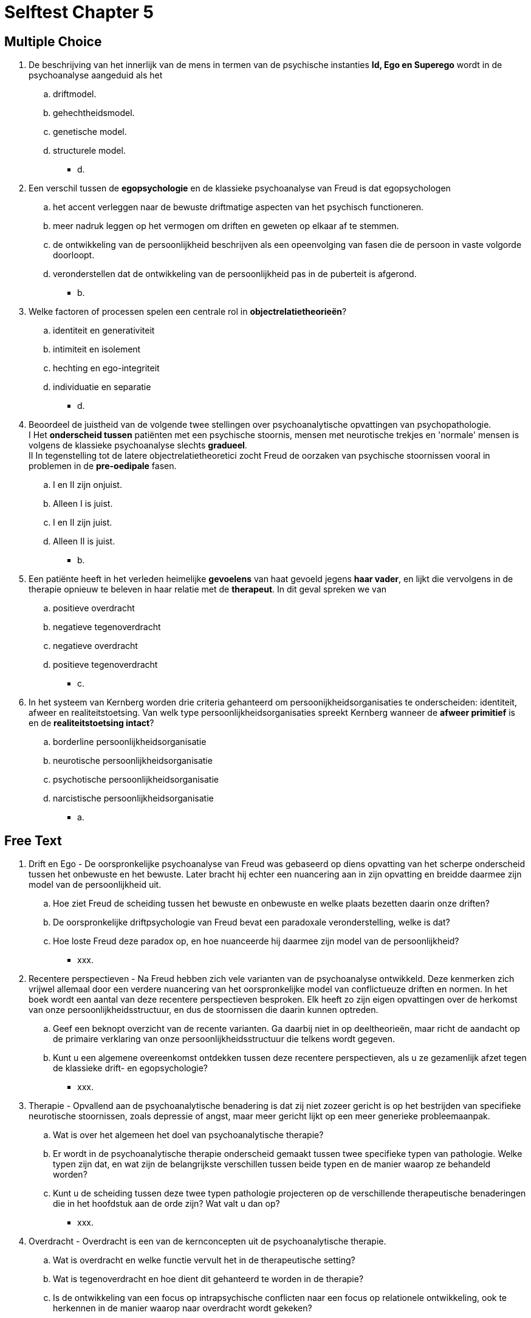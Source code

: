 = Selftest Chapter 5

== Multiple Choice

. De beschrijving van het innerlijk van de mens in termen van de psychische instanties *Id, Ego en Superego* wordt in de psychoanalyse aangeduid als het
.. driftmodel.
.. gehechtheidsmodel.
.. genetische model.
.. structurele model.
** [hiddenAnswer]#d.#

. Een verschil tussen de *egopsychologie* en de klassieke psychoanalyse van Freud is dat egopsychologen
.. het accent verleggen naar de bewuste driftmatige aspecten van het psychisch functioneren.
.. meer nadruk leggen op het vermogen om driften en geweten op elkaar af te stemmen.
.. de ontwikkeling van de persoonlijkheid beschrijven als een opeenvolging van fasen die de persoon in vaste volgorde doorloopt.
.. veronderstellen dat de ontwikkeling van de persoonlijkheid pas in de puberteit is afgerond.
** [hiddenAnswer]#b.#

. Welke factoren of processen spelen een centrale rol in *objectrelatietheorieën*?
.. identiteit en generativiteit
.. intimiteit en isolement
.. hechting en ego-integriteit
.. individuatie en separatie
** [hiddenAnswer]#d.#

. Beoordeel de juistheid van de volgende twee stellingen over psychoanalytische opvattingen van psychopathologie. +
I Het *onderscheid tussen* patiënten met een psychische stoornis, mensen met neurotische trekjes en 'normale' mensen is volgens de klassieke psychoanalyse slechts *gradueel*. +
II In tegenstelling tot de latere objectrelatietheoretici zocht Freud de oorzaken van psychische stoornissen vooral in problemen in de *pre-oedipale* fasen.
.. I en II zijn onjuist.
.. Alleen I is juist.
.. I en II zijn juist.
.. Alleen II is juist.
** [hiddenAnswer]#b.#

. Een patiënte heeft in het verleden heimelijke *gevoelens* van haat gevoeld jegens *haar vader*, en lijkt die vervolgens in de therapie opnieuw te beleven in haar relatie met de *therapeut*. In dit geval spreken we van
.. positieve overdracht
.. negatieve tegenoverdracht
.. negatieve overdracht
.. positieve tegenoverdracht
** [hiddenAnswer]#c.#

. In het systeem van Kernberg worden drie criteria gehanteerd om persoonijkheidsorganisaties te onderscheiden: identiteit, afweer en realiteitstoetsing. Van welk type persoonlijkheidsorganisaties spreekt Kernberg wanneer de *afweer primitief* is en de *realiteitstoetsing intact*?
.. borderline persoonlijkheidsorganisatie
.. neurotische persoonlijkheidsorganisatie
.. psychotische persoonlijkheidsorganisatie
.. narcistische persoonlijkheidsorganisatie
** [hiddenAnswer]#a.#

== Free Text

. Drift en Ego - De oorspronkelijke psychoanalyse van Freud was gebaseerd op diens opvatting van het scherpe onderscheid tussen het onbewuste en het bewuste. Later bracht hij echter een nuancering aan in zijn opvatting en breidde daarmee zijn model van de persoonlijkheid uit.
.. Hoe ziet Freud de scheiding tussen het bewuste en onbewuste en welke plaats bezetten daarin onze driften?
.. De oorspronkelijke driftpsychologie van Freud bevat een paradoxale veronderstelling, welke is dat?
.. Hoe loste Freud deze paradox op, en hoe nuanceerde hij daarmee zijn model van de persoonlijkheid?
** [hiddenAnswer]#xxx.#

. Recentere perspectieven - Na Freud hebben zich vele varianten van de psychoanalyse ontwikkeld. Deze kenmerken zich vrijwel allemaal door een verdere nuancering van het oorspronkelijke model van conflictueuze driften en normen. In het boek wordt een aantal van deze recentere perspectieven besproken. Elk heeft zo zijn eigen opvattingen over de herkomst van onze persoonlijkheidsstructuur, en dus de stoornissen die daarin kunnen optreden.
.. Geef een beknopt overzicht van de recente varianten. Ga daarbij niet in op deeltheorieën, maar richt de aandacht op de primaire verklaring van onze persoonlijkheidsstructuur die telkens wordt gegeven.
.. Kunt u een algemene overeenkomst ontdekken tussen deze recentere perspectieven, als u ze gezamenlijk afzet tegen de klassieke drift- en egopsychologie?
** [hiddenAnswer]#xxx.#

. Therapie - Opvallend aan de psychoanalytische benadering is dat zij niet zozeer gericht is op het bestrijden van specifieke neurotische stoornissen, zoals depressie of angst, maar meer gericht lijkt op een meer generieke probleemaanpak.
.. Wat is over het algemeen het doel van psychoanalytische therapie?
.. Er wordt in de psychoanalytische therapie onderscheid gemaakt tussen twee specifieke typen van pathologie. Welke typen zijn dat, en wat zijn de belangrijkste verschillen tussen beide typen en de manier waarop ze behandeld worden?
.. Kunt u de scheiding tussen deze twee typen pathologie projecteren op de verschillende therapeutische benaderingen die in het hoofdstuk aan de orde zijn? Wat valt u dan op?
** [hiddenAnswer]#xxx.#

. Overdracht - Overdracht is een van de kernconcepten uit de psychoanalytische therapie.
.. Wat is overdracht en welke functie vervult het in de therapeutische setting?
.. Wat is tegenoverdracht en hoe dient dit gehanteerd te worden in de therapie?
.. Is de ontwikkeling van een focus op intrapsychische conflicten naar een focus op relationele ontwikkeling, ook te herkennen in de manier waarop naar overdracht wordt gekeken?
** [hiddenAnswer]#xxx.#
